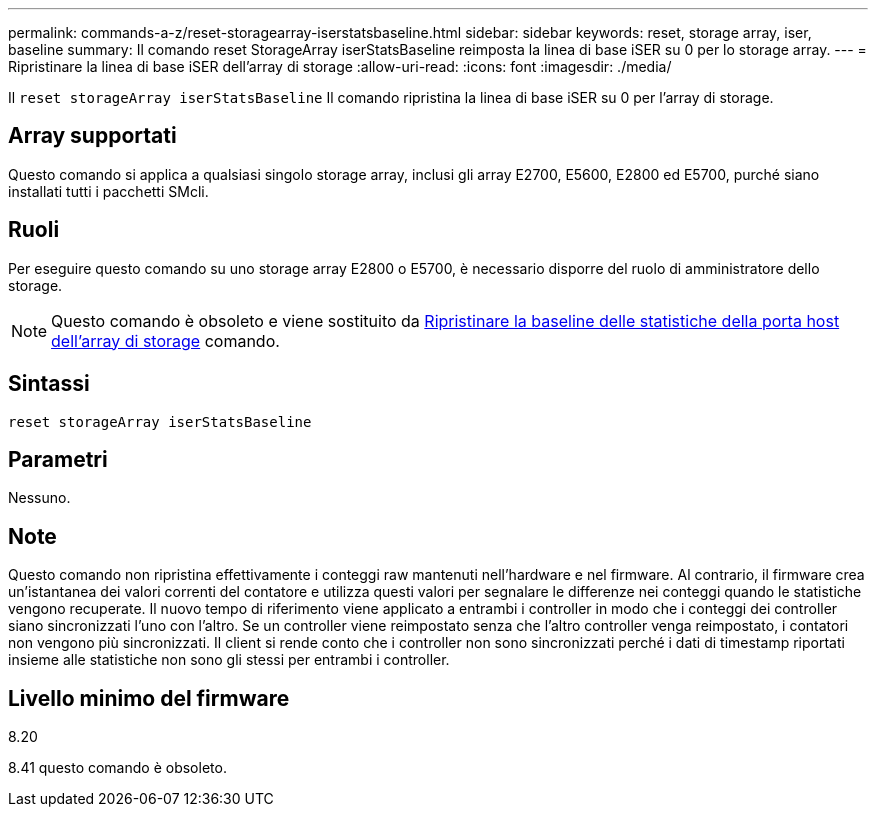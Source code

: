 ---
permalink: commands-a-z/reset-storagearray-iserstatsbaseline.html 
sidebar: sidebar 
keywords: reset, storage array, iser, baseline 
summary: Il comando reset StorageArray iserStatsBaseline reimposta la linea di base iSER su 0 per lo storage array. 
---
= Ripristinare la linea di base iSER dell'array di storage
:allow-uri-read: 
:icons: font
:imagesdir: ./media/


[role="lead"]
Il `reset storageArray iserStatsBaseline` Il comando ripristina la linea di base iSER su 0 per l'array di storage.



== Array supportati

Questo comando si applica a qualsiasi singolo storage array, inclusi gli array E2700, E5600, E2800 ed E5700, purché siano installati tutti i pacchetti SMcli.



== Ruoli

Per eseguire questo comando su uno storage array E2800 o E5700, è necessario disporre del ruolo di amministratore dello storage.

[NOTE]
====
Questo comando è obsoleto e viene sostituito da xref:reset-storagearray-hostportstatisticsbaseline.adoc[Ripristinare la baseline delle statistiche della porta host dell'array di storage] comando.

====


== Sintassi

[listing]
----
reset storageArray iserStatsBaseline
----


== Parametri

Nessuno.



== Note

Questo comando non ripristina effettivamente i conteggi raw mantenuti nell'hardware e nel firmware. Al contrario, il firmware crea un'istantanea dei valori correnti del contatore e utilizza questi valori per segnalare le differenze nei conteggi quando le statistiche vengono recuperate. Il nuovo tempo di riferimento viene applicato a entrambi i controller in modo che i conteggi dei controller siano sincronizzati l'uno con l'altro. Se un controller viene reimpostato senza che l'altro controller venga reimpostato, i contatori non vengono più sincronizzati. Il client si rende conto che i controller non sono sincronizzati perché i dati di timestamp riportati insieme alle statistiche non sono gli stessi per entrambi i controller.



== Livello minimo del firmware

8.20

8.41 questo comando è obsoleto.
